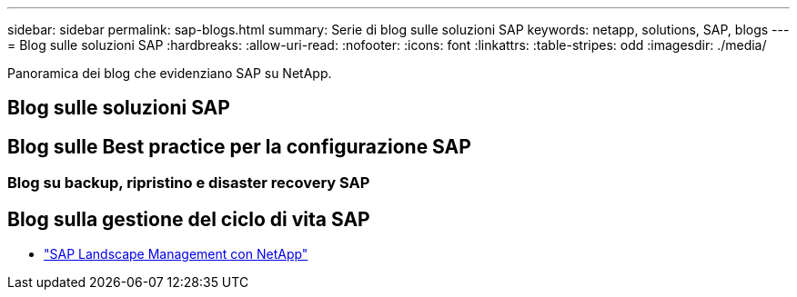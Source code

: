 ---
sidebar: sidebar 
permalink: sap-blogs.html 
summary: Serie di blog sulle soluzioni SAP 
keywords: netapp, solutions, SAP, blogs 
---
= Blog sulle soluzioni SAP
:hardbreaks:
:allow-uri-read: 
:nofooter: 
:icons: font
:linkattrs: 
:table-stripes: odd
:imagesdir: ./media/


[role="lead"]
Panoramica dei blog che evidenziano SAP su NetApp.



== Blog sulle soluzioni SAP



== Blog sulle Best practice per la configurazione SAP



=== Blog su backup, ripristino e disaster recovery SAP



== Blog sulla gestione del ciclo di vita SAP

* link:https://blogs.sap.com/2021/10/27/whitepaper-sap-landscape-management-with-netapp/["SAP Landscape Management con NetApp"]

